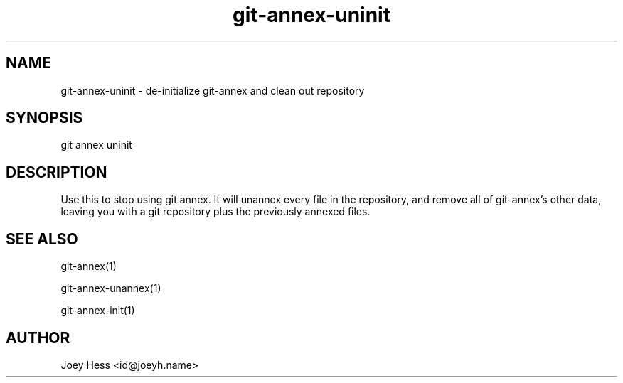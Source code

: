 .TH git-annex-uninit 1
.SH NAME
git-annex-uninit \- de\-initialize git-annex and clean out repository
.PP
.SH SYNOPSIS
git annex uninit
.PP
.SH DESCRIPTION
Use this to stop using git annex. It will unannex every file in the
repository, and remove all of git-annex's other data, leaving you with a
git repository plus the previously annexed files.
.PP
.SH SEE ALSO
git-annex(1)
.PP
git-annex\-unannex(1)
.PP
git-annex\-init(1)
.PP
.SH AUTHOR
Joey Hess <id@joeyh.name>
.PP
.PP

